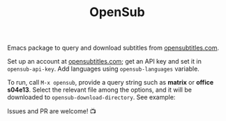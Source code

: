 #+TITLE: OpenSub

#+html: <a href="https://www.gnu.org/software/emacs/"><img alt="GNU Emacs" src="https://github.com/minad/corfu/blob/screenshots/emacs.svg?raw=true"/></a>
#+html: <a href="https://melpa.org/#/opensub"><img alt="MELPA" src="https://melpa.org/packages/opensub-badge.svg"/></a>
#+html: <a href="https://stable.melpa.org/#/opensub"><img src="https://stable.melpa.org/packages/opensub-badge.svg"></a>

Emacs package to query and download subtitles from [[https://www.opensubtitles.com/en/home][opensubtitles.com]].

Set up an account at [[https://www.opensubtitles.com/en/home][opensubtitles.com]]; get an API key and set it in =opensub-api-key=. Add languages using
=opensub-languages= variable.

To run, call ~M-x opensub~, provide a query string such as *matrix* or *office s04e13*. Select the relevant file among the
options, and it will be downloaded to =opensub-download-directory=. See example:

[[./image.png]]


Issues and PR are welcome! 📺 
